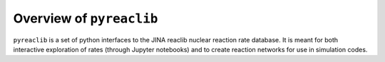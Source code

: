 Overview of ``pyreaclib``
=========================

``pyreaclib`` is a set of python interfaces to the JINA reaclib
nuclear reaction rate database.  It is meant for both interactive
exploration of rates (through Jupyter notebooks) and to create
reaction networks for use in simulation codes.


